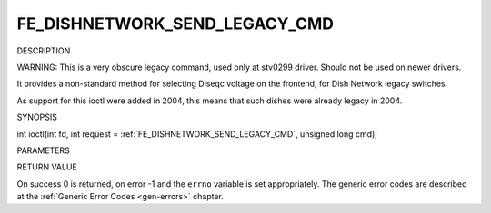 .. -*- coding: utf-8; mode: rst -*-

.. _FE_DISHNETWORK_SEND_LEGACY_CMD:

******************************
FE_DISHNETWORK_SEND_LEGACY_CMD
******************************

DESCRIPTION

WARNING: This is a very obscure legacy command, used only at stv0299
driver. Should not be used on newer drivers.

It provides a non-standard method for selecting Diseqc voltage on the
frontend, for Dish Network legacy switches.

As support for this ioctl were added in 2004, this means that such
dishes were already legacy in 2004.

SYNOPSIS

int ioctl(int fd, int request =
:ref:`FE_DISHNETWORK_SEND_LEGACY_CMD`,
unsigned long cmd);

PARAMETERS



.. flat-table::
    :header-rows:  0
    :stub-columns: 0


    -  .. row 1

       -  unsigned long cmd

       -  sends the specified raw cmd to the dish via DISEqC.


RETURN VALUE

On success 0 is returned, on error -1 and the ``errno`` variable is set
appropriately. The generic error codes are described at the
:ref:`Generic Error Codes <gen-errors>` chapter.
